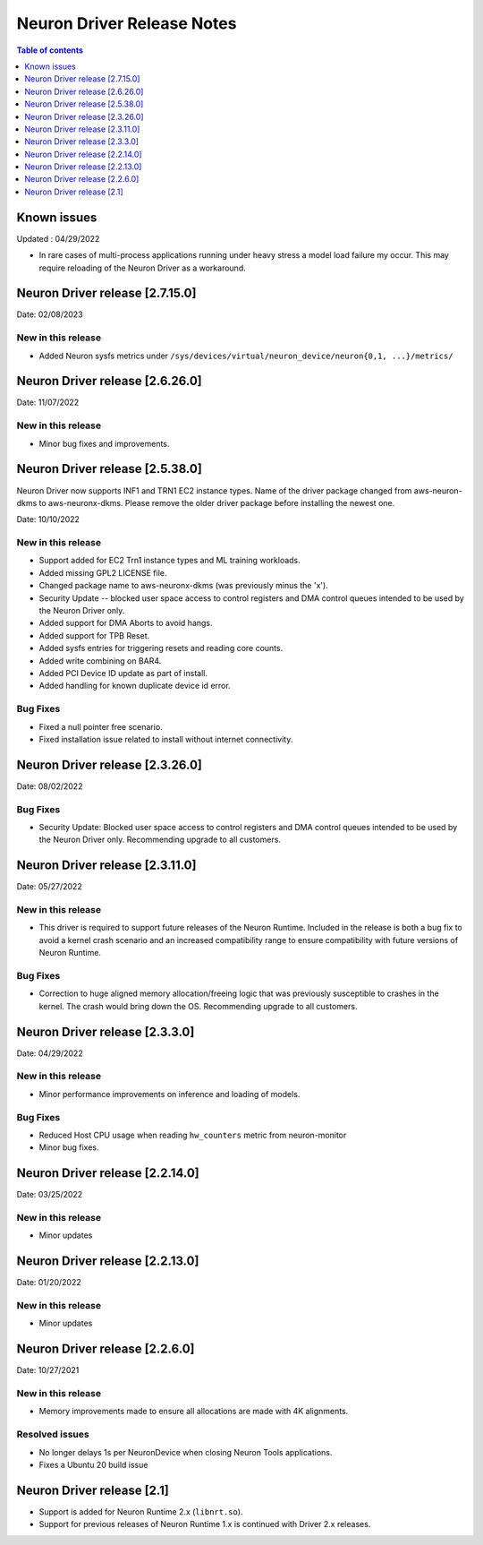 .. _neuron-driver-release-notes:

Neuron Driver Release Notes
===========================

.. contents:: Table of contents
   :local:
   :depth: 1


Known issues
------------

Updated : 04/29/2022

- In rare cases of multi-process applications running under heavy stress a model load failure my occur. This may require reloading of the Neuron Driver as a workaround.

Neuron Driver release [2.7.15.0]
--------------------------------

Date: 02/08/2023

New in this release
^^^^^^^^^^^^^^^^^^^

* Added Neuron sysfs metrics under ``/sys/devices/virtual/neuron_device/neuron{0,1, ...}/metrics/``



Neuron Driver release [2.6.26.0]
--------------------------------

Date: 11/07/2022

New in this release
^^^^^^^^^^^^^^^^^^^

* Minor bug fixes and improvements.



Neuron Driver release [2.5.38.0]
--------------------------------

Neuron Driver now supports INF1 and TRN1 EC2 instance types.  Name of the driver package changed from aws-neuron-dkms to aws-neuronx-dkms.  Please remove the older driver package before installing the newest one.

Date: 10/10/2022

New in this release
^^^^^^^^^^^^^^^^^^^

* Support added for EC2 Trn1 instance types and ML training workloads.
* Added missing GPL2 LICENSE file. 
* Changed package name to aws-neuronx-dkms (was previously minus the 'x'). 
* Security Update -- blocked user space access to control registers and DMA control queues intended to be used by the Neuron Driver only.
* Added support for DMA Aborts to avoid hangs.
* Added support for TPB Reset.
* Added sysfs entries for triggering resets and reading core counts.  
* Added write combining on BAR4.  
* Added PCI Device ID update as part of install.
* Added handling for known duplicate device id error.


Bug Fixes
^^^^^^^^^

* Fixed a null pointer free scenario.
* Fixed installation issue related to install without internet connectivity.


Neuron Driver release [2.3.26.0]
--------------------------------

Date: 08/02/2022

Bug Fixes
^^^^^^^^^

- Security Update: Blocked user space access to control registers and DMA control queues intended to be used by the Neuron Driver only.  Recommending upgrade to all customers.


Neuron Driver release [2.3.11.0]
--------------------------------

Date: 05/27/2022

New in this release
^^^^^^^^^^^^^^^^^^^

- This driver is required to support future releases of the Neuron Runtime.  Included in the release is both a bug fix to avoid a kernel crash scenario and an increased compatibility range to ensure compatibility with future versions of Neuron Runtime.

Bug Fixes
^^^^^^^^^

- Correction to huge aligned memory allocation/freeing logic that was previously susceptible to crashes in the kernel.  The crash would bring down the OS.  Recommending upgrade to all customers.



Neuron Driver release [2.3.3.0]
--------------------------------

Date: 04/29/2022

New in this release
^^^^^^^^^^^^^^^^^^^

- Minor performance improvements on inference and loading of models.

Bug Fixes
^^^^^^^^^

- Reduced Host CPU usage when reading ``hw_counters`` metric from neuron-monitor
- Minor bug fixes. 



Neuron Driver release [2.2.14.0]
--------------------------------

Date: 03/25/2022

New in this release
^^^^^^^^^^^^^^^^^^^

- Minor updates


Neuron Driver release [2.2.13.0]
--------------------------------

Date: 01/20/2022

New in this release
^^^^^^^^^^^^^^^^^^^

- Minor updates


Neuron Driver release [2.2.6.0]
-------------------------------

Date: 10/27/2021

New in this release
^^^^^^^^^^^^^^^^^^^

-  Memory improvements made to ensure all allocations are made with 4K
   alignments.


Resolved issues
^^^^^^^^^^^^^^^

-  No longer delays 1s per NeuronDevice when closing Neuron Tools
   applications.
-  Fixes a Ubuntu 20 build issue


Neuron Driver release [2.1]
---------------------------

-  Support is added for Neuron Runtime 2.x (``libnrt.so``).
-  Support for previous releases of Neuron Runtime 1.x is continued with
   Driver 2.x releases.
